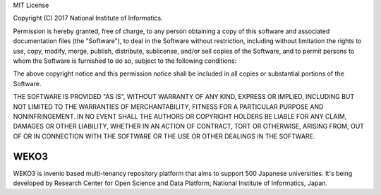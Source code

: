 ..

MIT License

Copyright (C) 2017 National Institute of Informatics.

Permission is hereby granted, free of charge, to any person obtaining a copy of
this software and associated documentation files (the "Software"), to deal in
the Software without restriction, including without limitation the rights to
use, copy, modify, merge, publish, distribute, sublicense, and/or sell copies of
the Software, and to permit persons to whom the Software is furnished to do so,
subject to the following conditions:

The above copyright notice and this permission notice shall be included in all
copies or substantial portions of the Software.

THE SOFTWARE IS PROVIDED "AS IS", WITHOUT WARRANTY OF ANY KIND, EXPRESS OR
IMPLIED, INCLUDING BUT NOT LIMITED TO THE WARRANTIES OF MERCHANTABILITY, FITNESS
FOR A PARTICULAR PURPOSE AND NONINFRINGEMENT. IN NO EVENT SHALL THE AUTHORS OR
COPYRIGHT HOLDERS BE LIABLE FOR ANY CLAIM, DAMAGES OR OTHER LIABILITY, WHETHER
IN AN ACTION OF CONTRACT, TORT OR OTHERWISE, ARISING FROM, OUT OF OR IN
CONNECTION WITH THE SOFTWARE OR THE USE OR OTHER DEALINGS IN THE SOFTWARE.

=======
 WEKO3
=======


.. image:: https://travis-ci.org/RCOSDP/weko.svg?branch=master
        :target: https://travis-ci.org/RCOSDP/weko

.. image:: https://coveralls.io/repos/github/RCOSDP/weko/badge.svg?branch=maste
        :target: https://coveralls.io/github/RCOSDP/weko?branch=master


WEKO3 is invenio based multi-tenancy repository platform that aims to support 500 Japanese universities. It's being developed by Research Center for Open Science and Data Platform, National Institute of Informatics, Japan.



